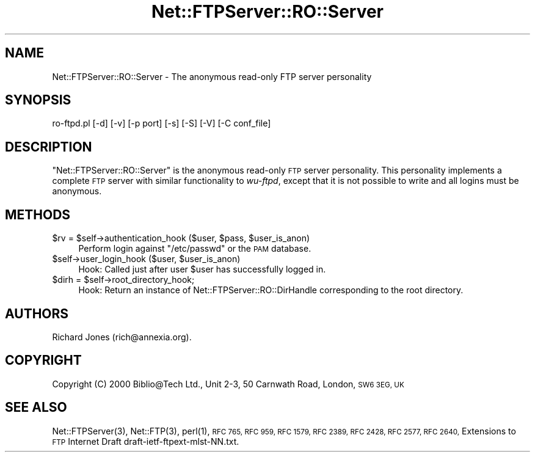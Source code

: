.\" Automatically generated by Pod::Man 4.14 (Pod::Simple 3.43)
.\"
.\" Standard preamble:
.\" ========================================================================
.de Sp \" Vertical space (when we can't use .PP)
.if t .sp .5v
.if n .sp
..
.de Vb \" Begin verbatim text
.ft CW
.nf
.ne \\$1
..
.de Ve \" End verbatim text
.ft R
.fi
..
.\" Set up some character translations and predefined strings.  \*(-- will
.\" give an unbreakable dash, \*(PI will give pi, \*(L" will give a left
.\" double quote, and \*(R" will give a right double quote.  \*(C+ will
.\" give a nicer C++.  Capital omega is used to do unbreakable dashes and
.\" therefore won't be available.  \*(C` and \*(C' expand to `' in nroff,
.\" nothing in troff, for use with C<>.
.tr \(*W-
.ds C+ C\v'-.1v'\h'-1p'\s-2+\h'-1p'+\s0\v'.1v'\h'-1p'
.ie n \{\
.    ds -- \(*W-
.    ds PI pi
.    if (\n(.H=4u)&(1m=24u) .ds -- \(*W\h'-12u'\(*W\h'-12u'-\" diablo 10 pitch
.    if (\n(.H=4u)&(1m=20u) .ds -- \(*W\h'-12u'\(*W\h'-8u'-\"  diablo 12 pitch
.    ds L" ""
.    ds R" ""
.    ds C` ""
.    ds C' ""
'br\}
.el\{\
.    ds -- \|\(em\|
.    ds PI \(*p
.    ds L" ``
.    ds R" ''
.    ds C`
.    ds C'
'br\}
.\"
.\" Escape single quotes in literal strings from groff's Unicode transform.
.ie \n(.g .ds Aq \(aq
.el       .ds Aq '
.\"
.\" If the F register is >0, we'll generate index entries on stderr for
.\" titles (.TH), headers (.SH), subsections (.SS), items (.Ip), and index
.\" entries marked with X<> in POD.  Of course, you'll have to process the
.\" output yourself in some meaningful fashion.
.\"
.\" Avoid warning from groff about undefined register 'F'.
.de IX
..
.nr rF 0
.if \n(.g .if rF .nr rF 1
.if (\n(rF:(\n(.g==0)) \{\
.    if \nF \{\
.        de IX
.        tm Index:\\$1\t\\n%\t"\\$2"
..
.        if !\nF==2 \{\
.            nr % 0
.            nr F 2
.        \}
.    \}
.\}
.rr rF
.\" ========================================================================
.\"
.IX Title "Net::FTPServer::RO::Server 3pm"
.TH Net::FTPServer::RO::Server 3pm "2012-11-22" "perl v5.36.0" "User Contributed Perl Documentation"
.\" For nroff, turn off justification.  Always turn off hyphenation; it makes
.\" way too many mistakes in technical documents.
.if n .ad l
.nh
.SH "NAME"
Net::FTPServer::RO::Server \- The anonymous read\-only FTP server personality
.SH "SYNOPSIS"
.IX Header "SYNOPSIS"
.Vb 1
\&  ro\-ftpd.pl [\-d] [\-v] [\-p port] [\-s] [\-S] [\-V] [\-C conf_file]
.Ve
.SH "DESCRIPTION"
.IX Header "DESCRIPTION"
\&\f(CW\*(C`Net::FTPServer::RO::Server\*(C'\fR is the anonymous read-only \s-1FTP\s0 server
personality. This personality implements a complete
\&\s-1FTP\s0 server with similar functionality to \fIwu-ftpd\fR,
except that it is not possible to write and all logins
must be anonymous.
.SH "METHODS"
.IX Header "METHODS"
.ie n .IP "$rv = $self\->authentication_hook ($user, $pass, $user_is_anon)" 4
.el .IP "\f(CW$rv\fR = \f(CW$self\fR\->authentication_hook ($user, \f(CW$pass\fR, \f(CW$user_is_anon\fR)" 4
.IX Item "$rv = $self->authentication_hook ($user, $pass, $user_is_anon)"
Perform login against \f(CW\*(C`/etc/passwd\*(C'\fR or the \s-1PAM\s0 database.
.ie n .IP "$self\->user_login_hook ($user, $user_is_anon)" 4
.el .IP "\f(CW$self\fR\->user_login_hook ($user, \f(CW$user_is_anon\fR)" 4
.IX Item "$self->user_login_hook ($user, $user_is_anon)"
Hook: Called just after user \f(CW$user\fR has successfully logged in.
.ie n .IP "$dirh = $self\->root_directory_hook;" 4
.el .IP "\f(CW$dirh\fR = \f(CW$self\fR\->root_directory_hook;" 4
.IX Item "$dirh = $self->root_directory_hook;"
Hook: Return an instance of Net::FTPServer::RO::DirHandle
corresponding to the root directory.
.SH "AUTHORS"
.IX Header "AUTHORS"
Richard Jones (rich@annexia.org).
.SH "COPYRIGHT"
.IX Header "COPYRIGHT"
Copyright (C) 2000 Biblio@Tech Ltd., Unit 2\-3, 50 Carnwath Road,
London, \s-1SW6 3EG, UK\s0
.SH "SEE ALSO"
.IX Header "SEE ALSO"
\&\f(CWNet::FTPServer(3)\fR,
\&\f(CWNet::FTP(3)\fR,
\&\f(CWperl(1)\fR,
\&\s-1RFC 765,
RFC 959,
RFC 1579,
RFC 2389,
RFC 2428,
RFC 2577,
RFC 2640,\s0
Extensions to \s-1FTP\s0 Internet Draft draft\-ietf\-ftpext\-mlst\-NN.txt.
